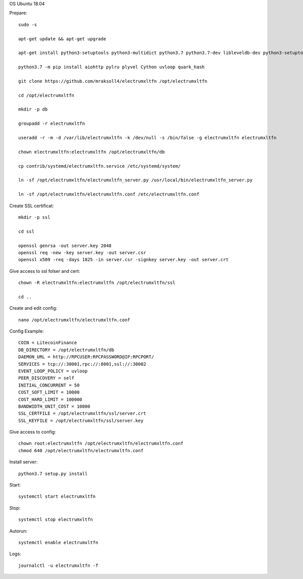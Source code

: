 OS Ubuntu 18.04


Prepare::

  sudo -s

  apt-get update && apt-get upgrade

  apt-get install python3-setuptools python3-multidict python3.7 python3.7-dev libleveldb-dev python3-setuptools python3-multidict gcc g++ libsnappy-dev zlib1g-dev libbz2-dev libgflags-dev build-essential python3-pip git

  python3.7 -m pip install aiohttp pylru plyvel Cython uvloop quark_hash

  git clone https://github.com/mraksoll4/electrumxltfn /opt/electrumxltfn

  cd /opt/electrumxltfn

  mkdir -p db

  groupadd -r electrumxltfn

  useradd -r -m -d /var/lib/electrumxltfn -k /dev/null -s /bin/false -g electrumxltfn electrumxltfn

  chown electrumxltfn:electrumxltfn /opt/electrumxltfn/db

  cp contrib/systemd/electrumxltfn.service /etc/systemd/system/

  ln -sf /opt/electrumxltfn/electrumxltfn_server.py /usr/local/bin/electrumxltfn_server.py

  ln -sf /opt/electrumxltfn/electrumxltfn.conf /etc/electrumxltfn.conf

Create SSL certificat::

  mkdir -p ssl

  cd ssl

  openssl genrsa -out server.key 2048
  openssl req -new -key server.key -out server.csr
  openssl x509 -req -days 1825 -in server.csr -signkey server.key -out server.crt

Give access to ssl folser and cert::

  chown -R electrumxltfn:electrumxltfn /opt/electrumxltfn/ssl

  cd ..

Create and edit config::

  nano /opt/electrumxltfn/electrumxltfn.conf

Config Example::

  COIN = LitecoinFinance
  DB_DIRECTORY = /opt/electrumxltfn/db
  DAEMON_URL = http://RPCUSER:RPCPASSWORD@IP:RPCPORT/
  SERVICES = tcp://:30001,rpc://:8001,ssl://:30002
  EVENT_LOOP_POLICY = uvloop
  PEER_DISCOVERY = self
  INITIAL_CONCURRENT = 50
  COST_SOFT_LIMIT = 10000
  COST_HARD_LIMIT = 100000
  BANDWIDTH_UNIT_COST = 10000
  SSL_CERTFILE = /opt/electrumxltfn/ssl/server.crt
  SSL_KEYFILE = /opt/electrumxltfn/ssl/server.key

Give access to config::

  chown root:electrumxltfn /opt/electrumxltfn/electrumxltfn.conf
  chmod 640 /opt/electrumxltfn/electrumxltfn.conf

Install server::

  python3.7 setup.py install


Start::

  systemctl start electrumxltfn

Stop::

  systemctl stop electrumxltfn

Autorun::

  systemctl enable electrumxltfn

Logs::

  journalctl -u electrumxltfn -f
